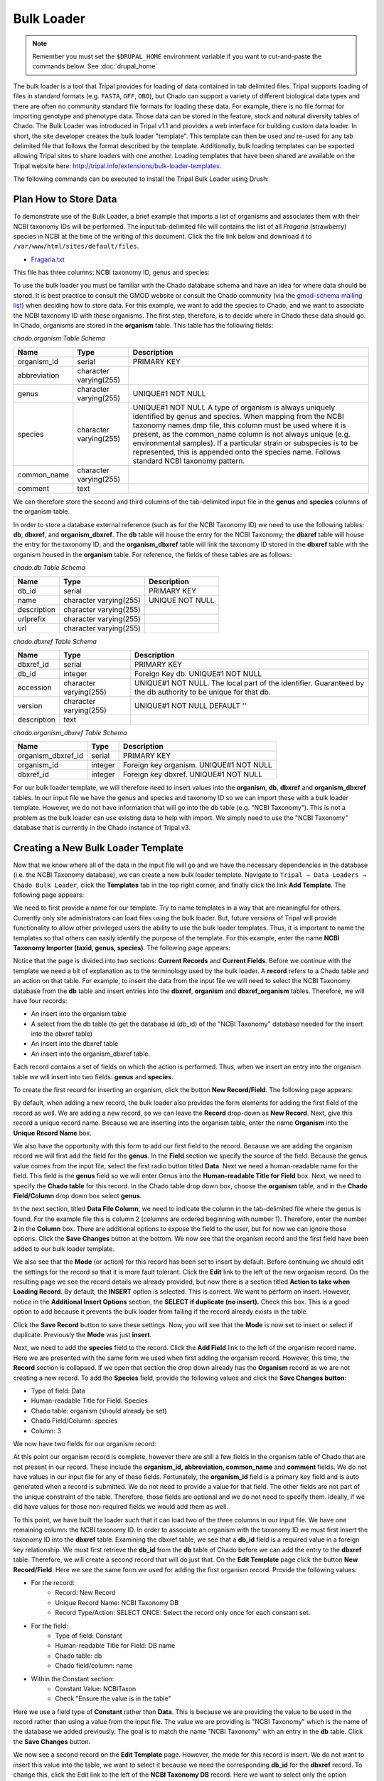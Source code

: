 Bulk Loader
===========

.. note::

  Remember you must set the ``$DRUPAL_HOME`` environment variable if you want to cut-and-paste the commands below. See :doc:`drupal_home`

The bulk loader is a tool that Tripal provides for loading of data contained in tab delimited files. Tripal supports loading of files in standard formats (e.g. ``FASTA``, ``GFF``, ``OBO``), but Chado can support a variety of different biological data types and there are often no community standard file formats for loading these data. For example, there is no file format for importing genotype and phenotype data. Those data can be stored in the feature, stock and natural diversity tables of Chado. The Bulk Loader was introduced in Tripal v1.1 and provides a web interface for building custom data loader. In short, the site developer creates the bulk loader "template". This template can then be used and re-used for any tab delimited file that follows the format described by the template. Additionally, bulk loading templates can be exported allowing Tripal sites to share loaders with one another.  Loading templates that have been shared are available on the Tripal website here: http://tripal.info/extensions/bulk-loader-templates.

The following commands can be executed to install the Tripal Bulk Loader using Drush:

.. code-block bash

  cd /var/www/
  drush pm-enable tripal_bulk_loader

Plan How to Store Data
----------------------

To demonstrate use of the Bulk Loader, a brief example that imports a list of organisms and associates them with their NCBI taxonomy IDs will be performed. The input tab-delimited file will contains the list of all *Fragaria* (strawberry) species in NCBI at the time of the writing of this document.  Click the file link below and download it to ``/var/www/html/sites/default/files``.

* `Fragaria.txt <http://tripal.info/sites/default/files/book_pages/Fragaria_0.txt>`_

.. code-block bash

  cd $DRUPAL_HOME/sites/default/files
  wget http://tripal.info/sites/default/files/book_pages/Fragaria_0.txt


This file has three columns: NCBI taxonomy ID, genus and species:

.. .. csv-table:: Fragaria sample file

  3747    "Fragaria"        "x ananassa"
  57918   "Fragaria"        "vesca"
  60188   "Fragaria"        "nubicola"
  64939   "Fragaria"        "iinumae"
  64940   "Fragaria"        "moschata"
  64941   "Fragaria"        "nilgerrensis"
  64942   "Fragaria"        "viridis"


To use the bulk loader you must be familiar with the Chado database schema and have an idea for where data should be stored. It is best practice to consult the GMOD website or consult the Chado community (via the `gmod-schema mailing list <https://lists.sourceforge.net/lists/listinfo/gmod-schema>`_) when deciding how to store data. For this example, we want to add the species to Chado, and we want to associate the NCBI taxonomy ID with these organisms. The first step, therefore, is to decide where in Chado these data should go. In Chado, organisms are stored in the **organism** table. This table has the following fields:

`chado.organism Table Schema`

.. csv-table::
  :header: "Name",	"Type",	"Description"

  "organism_id",	"serial",	"PRIMARY KEY"
  "abbreviation",	"character varying(255)",
  "genus",	"character varying(255)",	"UNIQUE#1 NOT NULL"
  "species",	"character varying(255)",	"UNIQUE#1 NOT NULL  A type of organism is always uniquely identified by genus and species. When mapping from the NCBI taxonomy names.dmp file, this column must be used where it is present, as the common_name column is not always unique (e.g. environmental samples). If a particular strain or subspecies is to be represented, this is appended onto the species name. Follows standard NCBI taxonomy pattern."
 	"common_name",	"character varying(255)"
 	"comment",	"text"


We can therefore store the second and third columns of the tab-delimited input file in the **genus** and **species** columns of the organism table.

In order to store a database external reference (such as for the NCBI Taxonomy ID) we need to use the following tables: **db**, **dbxref**, and **organism_dbxref**. The **db** table will house the entry for the NCBI Taxonomy; the **dbxref** table will house the entry for the taxonomy ID; and the **organism_dbxref** table will link the taxonomy ID stored in the **dbxref** table with the organism housed in the **organism** table. For reference, the fields of these tables are as follows:


`chado.db Table Schema`

.. csv-table::
  :header: "Name",	"Type",	"Description"

 	"db_id",	"serial",	"PRIMARY KEY"
 	"name",	character varying(255),	"UNIQUE NOT NULL"
 	"description",	"character varying(255)", ""
 	"urlprefix",	"character varying(255)"
 	"url",	"character varying(255)"


`chado.dbxref Table Schema`

.. csv-table::
  :header: "Name",	"Type",	"Description"

 	"dbxref_id",	"serial",	"PRIMARY KEY"
  "db_id",	"integer",	"Foreign Key db.  UNIQUE#1 NOT NULL"
 	"accession",	"character varying(255)",	"UNIQUE#1 NOT NULL.  The local part of the identifier. Guaranteed by the db authority to be unique for that db."
 	"version",	"character varying(255)",	"UNIQUE#1 NOT NULL DEFAULT ''"
 	"description",	"text"


`chado.organism_dbxref Table Schema`

.. csv-table::
  :header: "Name",	"Type",	"Description"

  "organism_dbxref_id", "serial", "PRIMARY KEY"
  "organism_id",	"integer",	"Foreign key organism. UNIQUE#1 NOT NULL"
  "dbxref_id",	"integer",	"Foreign key dbxref.  UNIQUE#1 NOT NULL"


For our bulk loader template, we will therefore need to insert values into the **organism**, **db**, **dbxref** and **organism_dbxref** tables. In our input file we have the genus and species and taxonomy ID so we can import these with a bulk loader template. However, we do not have information that will go into the db table (e.g. "NCBI Taxonomy"). This is not a problem as the bulk loader can use existing data to help with import. We simply need to use the "NCBI Taxonomy" database that is currently in the Chado instance of Tripal v3.

Creating a New Bulk Loader Template
-----------------------------------

Now that we know where all of the data in the input file will go and we have the necessary dependencies in the database (i.e. the NCBI Taxonomy database), we can create a new bulk loader template. Navigate to ``Tripal → Data Loaders → Chado Bulk Loader``, click the **Templates** tab in the top right corner, and finally click the link **Add Template**. The following page appears:

.. image:: ./bulk_loader.1.png

We need to first provide a name for our template. Try to name templates in a way that are meaningful for others. Currently only site administrators can load files using the bulk loader. But, future versions of Tripal will provide functionality to allow other privileged users the ability to use the bulk loader templates. Thus, it is important to name the templates so that others can easily identify the purpose of the template. For this example, enter the name **NCBI Taxonomy Importer (taxid, genus, species)**. The following page appears:

.. image:: ./bulk_loader.2.png

Notice that the page is divided into two sections: **Current Records** and **Current Fields**. Before we continue with the template we need a bit of explanation as to the terminology used by the bulk loader. A **record** refers to a Chado table and an action on that table. For example, to insert the data from the input file we will need to select the NCBI Taxonomy database from the **db** table and insert entries into the **dbxref**, **organism** and **dbxref_organism** tables. Therefore, we will have four records:

* An insert into the organism table
* A select from the db table (to get the database id (db_id) of the "NCBI Taxonomy" database needed for the insert into the dbxref table)
* An insert into the dbxref table
* An insert into the organism_dbxref table.

Each record contains a set of fields on which the action is performed. Thus, when we insert an entry into the organism table we will insert into two fields: **genus** and **species**.

To create the first record for inserting an organism, click the button **New Record/Field**. The following page appears:

.. image:: ./bulk_loader.3.png

By default, when adding a new record, the bulk loader also provides the form elements for adding the first field of the record as well. We are adding a new record, so we can leave the **Record** drop-down as **New Record**. Next, give this record a unique record name. Because we are inserting into the organism table, enter the name **Organism** into the **Unique Record Name** box.

We also have the opportunity with this form to add our first field to the record.  Because we are adding the organism record we will first add the field for the **genus**. In the **Field** section we specify the source of the field. Because the genus value comes from the input file, select the first radio button titled **Data**. Next we need a human-readable name for the field. This field is the **genus** field so we will enter Genus into the **Human-readable Title for Field** box.  Next, we need to specify the **Chado table** for this record. In the Chado table drop down box, choose the **organism** table, and in the **Chado Field/Column** drop down box select **genus**.

In the next section, titled **Data File Column**, we need to indicate the column in the tab-delimited file where the genus is found. For the example file this is column 2 (columns are ordered beginning with number 1). Therefore, enter the number **2** in the **Column** box. There are additional options to expose the field to the user, but for now we can ignore those options. Click the **Save Changes** button at the bottom. We now see that the organism record and the first field have been added to our bulk loader template.

.. image:: ./bulk_loader.4.png

We also see that the **Mode** (or action) for this record has been set to insert by default. Before continuing we should edit the settings for the record so that it is more fault tolerant. Click the **Edit** link to the left of the new organism record. On the resulting page we see the record details we already provided, but now there is a section titled **Action to take when Loading Record**. By default, the **INSERT** option is selected. This is correct. We want to perform an insert. However, notice in the **Additional Insert Options** section, the **SELECT if duplicate (no insert).** Check this box. This is a good option to add because it prevents the bulk loader from failing if the record already exists in the table.

Click the **Save Record** button to save these settings. Now, you will see that the **Mode** is now set to insert or select if duplicate. Previously the **Mode** was just **insert**.

Next, we need to add the **species** field to the record. Click the **Add Field** link to the left of the organism record name. Here we are presented with the same form we used when first adding the organism record. However, this time, the **Record** section is collapsed.  If we open that section the drop down already has the **Organism** record as we are not creating a new record. To add the **Species** field, provide the following values and click the **Save Changes button**:

* Type of field: Data
* Human-readable Title for Field: Species
* Chado table: organism (should already be set)
* Chado Field/Column: species
* Column: 3

We now have two fields for our organism record:

.. image:: ./bulk_loader.5.png

At this point our organism record is complete, however there are still a few fields in the organism table of Chado that are not present in our record. These include the **organism_id, abbreviation, common_name** and **comment** fields. We do not have values in our input file for any of these fields. Fortunately, the **organism_id** field is a primary key field and is auto generated when a record is submitted. We do not need to provide a value for that field. The other fields are not part of the unique constraint of the table. Therefore, those fields are optional and we do not need to specify them. Ideally, if we did have values for those non-required fields we would add them as well.

To this point, we have built the loader such that it can load two of the three columns in our input file. We have one remaining column: the NCBI taxonomy ID. In order to associate an organism with the taxonomy ID we must first insert the taxonomy ID into the **dbxref** table. Examining the dbxref table, we see that a **db_id** field is a required value in a foreign key relationship. We must first retrieve the **db_id** from the **db** table of Chado before we can add the entry to the **dbxref** table. Therefore, we will create a second record that will do just that. On the **Edit Template** page click the button **New Record/Field**. Here we see the same form we used for adding the first organism record. Provide the following values:

* For the record:
   * Record: New Record
   * Unique Record Name: NCBI Taxonomy DB
   * Record Type/Action: SELECT ONCE: Select the record only once for each constant set.
* For the field:
   * Type of field: Constant
   * Human-readable Title for Field: DB name
   * Chado table: db
   * Chado field/column: name
* Within the Constant section:
   * Constant Value:  NCBITaxon
   * Check "Ensure the value is in the table"

Here we use a field type of **Constant** rather than **Data**. This is because we are providing the value to be used in the record rather than using a value from the input file. The value we are providing is "NCBI Taxonomy" which is the name of the database we added previously. The goal is to match the name "NCBI Taxonomy" with an entry in the **db** table. Click the **Save Changes** button.

We now see a second record on the **Edit Template** page. However, the mode for this record is insert. We do not want to insert this value into the table, we want to select it because we need the corresponding **db_id** for the **dbxref** record. To change this, click the Edit link to the left of the **NCBI Taxonomy DB** record. Here we want to select only the option **SELECT ONCE**. We choose this option because the database entry that will be returned by the record will apply for the entire input file. Therefore, we only need to select it one time. Otherwise, the select statement would execute for each row in the input file causing excess queries. Finally, click **Save Record**. The **NCBI Taxonomy DB** record now has a mode of **select once**.  When we created the record, we selected the option to 'SELECT ONCE'.  This means that the bulk loader will perform the action one time for that record for the entire import process.  Because the field is a constant the bulk loader need not execute that record for every row it imports from our input file.  We simply need to select the record once and the record then becomes available for use through the entire import process.

Now that we have a record that selects the **db_id** we can now create the **dbxref** record. For the **dbxref** record there is a unique constraint that requires the **accession**, **db_id** and **version**. The version record has a default value so we only need to create two fields for this new record: the db_id and the accession. We will use the **db_id** from the **NCBI Taxonomy DB** record and the accession is the first column of the input file. First, we will add the **db_id** record. Click the **New Record/Field** button and set the following:

* For the record:
   * Record: New Record
   * Unique Record Name: Taxonomy ID
   * Record Type/Action:  INSERT: insert the record
* For the field:
   * Type of field: Record referral
   * Human-readable Title for Field: NCBI Taxonomy DB ID
   * Chado table: dbxref
   * Chado Field/Column: db_id
* In the Record Referral Section:
   * Record to refer to: NCBI Taxonomy DB
   * Field to refer to: db_id


Click the Save Changes button. The Edit Template page appears.

.. image:: ./bulk_loader.6.png

Again, we need to edit the record to make the loader more fault tolerant. Click the Edit link to the left of the Taxonomy ID record. Select the following:

* Insert
* Select if duplicate

To complete this record, we need to add the accession field. Click the Add field link to the left of the Taxonomy ID record name. Provide the following values:

* For the field:
   * Type of Field: Data
   * Human-readable Title for Field: Accession
   * Chado table: dbxref
   * Chado field/column: accession
* In the Data File Column section:
   * Column: 1

At this state, we should have three records: Organism, NCBI Taxonomy DB, and Taxonomy ID. We can now add the final record that will insert a record into the **organism_dbxref** table. Create this new record with the following details:

* For the record:
   * Record: New Record
   * Unique Record Name: Taxonomy/Organism Linker
   * Check: Insert: insert the record
* For the field:
   * Type of Field: Record Referral
   * Human-readable Title for Field: Accession Ref
   * Chado table: organism_dbxref
   * Chado field/column: dbxref_id
* In the Record Referral section:
   * Record to refer to: Taxonomy ID
   * Field to refer to: dbxref_id

Create the second field:

* For the field:
   * Type of Field: Record Referral
   * Human-readable Title for Field: Organism ID
   * Chado table: organism_dbxref
   * Chado field/column: organism_id
* In the Record Referral section:
   * Record to refer to: Organism
   * Field to refer to: organism_id

​After saving the field.  Edit the record and set the following:

* Change the record mode to: insert or select if duplicate

We are now done! We have created a bulk loader template that reads in a file with three columns containing an NCBI taxonomy ID, a genus and species. The loader places the genus and species in the **organism** table, adds the NCBI Taxonomy ID to the **dbxref** table,  links it to the NCBI Taxonomy entry in the db table, and then adds an entry to the **organism_dbxref** table that links the organism to the NCBI taxonomy Id. The following screen shots show how the template should appear:

.. image:: ./bulk_loader.7.png

To save the template, click the **Save Template** link at the bottom of the page.

Creating a Bulk Loader Job (importing a file)
---------------------------------------------

Now that we have created a bulk loader template we can use it to import a file. We will import the **Fragaria**.txt file downloaded previously. To import a file using a bulk loader template, click the **Add Content** link in the administrative menu and click the **Bulk Loading Job**. A bulk loading job is required each time we want to load a file. Below is a screen shot of the page used for creating a bulk loading job.

.. image:: ./bulk_loader.8.png

Provide the following values:

* Job Name: Import of Fragaria species
* Template: NCBI Taxonomy Importer (taxid, genus species).
* Data File: [DRUPAL_HOME]/sites/default/files/Fragaria_0.txt
* Keep track of inserted IDs: No
* File has a header: No

.. note::

  Be sure to change the [DRUPAL_HOME] token to where Drupal is installed.

Click **Save**. The page then appears as follows:

.. image:: ./bulk_loader.9.png

You can see details about constants that are used by the template and the where the fields from the input file will be stored by clicking the **Data Fields** tab in the table of contents on the left sidebar.

.. image:: ./bulk_loader.10.png

Now that we have created a job, we can submit it for execution by clicking the **Submit Job** button. This adds a job to the Tripal Jobs systems and we can launc the job as we have previously in this tutorial:

.. code-block:: shell

  cd /var/www
  drush trp-run-jobs --username=admin --root=$DRUPAL_HOME

After execution of the job you should see similar output to the terminal window:

.. code-block:: shell


  Tripal Job Launcher
  Running as user 'admin'
  -------------------
  There are 1 jobs queued.
  Calling: tripal_bulk_loader_load_data(2, 7)
  Template: NCBI Taxonomy Importer (taxid, genus, species) (1)
  File: /var/www/html/sites/default/files/Fragaria_0.txt (46 lines)

  Preparing to load...
  Loading...
      Preparing to load the current constant set...
          Open File...
          Start Transaction...
          Defer Constraints...
          Acquiring Table Locks...
              ROW EXCLUSIVE for organism
              ROW EXCLUSIVE for dbxref
              ROW EXCLUSIVE for organism_dbxref
      Loading the current constant set...
  Progress:
  [|||||||||||||||||||||||||||||||||||||||||||||||||||] 100.00%. (46 of 46) Memory: 33962080

Our *Fragaira* species should now be loaded, and we return to the Tripal site to see them. Click on the **Organisms** link in the **Search Data** menu.  In the search form that appears, type "Fragaria" in the **Genus** text box and click the **Filter** button. We should see the list of newly added *Fragaria* species.

.. image:: ./bulk_loader.11.png

Before the organisms will have Tripal pages, the Chado records need to be **Published**.  You can publish them by navigating to **Tripal Content -> Publish Tripal Content**.  Select the **organism** table from the dropdown and run the job.

.. note::

	In Tripal 2, records were synced by naviating to **Tripal → Chado Modules → Organisms**.

Once complete, return to the search form, find a *Fragaria* species that has been published and view its page. You should see a Cross References link in the left table of contents. If you click that link you should see the NCBI Taxonomy ID with a link to the page:

.. image:: ./bulk_loader.12.png


Sharing Your Templates with Others
----------------------------------

Now that our template for loading organisms with NCBI Taxonomy IDs is completed we can share our template loader with anyone else that has a Tripal-based site.  To do this we simply export the template in text format, place it in a text file or directly in an email and send to a collaborator for import into their site.  To do this, navigate to **Tripal → Chado Data Loaders → Buik Loader** and click the **Tempalate** tab at the top.  Here we find a table of all the tempaltes we have created.  We should see our template named **NCBI Taxonomy Importer** (taxid, genus, species).  In the far right colum is a link to export that template.  Licking that link will redirect you to a page where the template is provided in a serialized PHP array.

.. image:: ./bulk_loader.13.png

Cut-and-paste all of the text in the **Export** field and send it to a collaborator.

To import a template that may have been created by someone else, navigate to **Tripal → Chado Data Loaders → Buik Loader** and click the **Tempalate** tab. A link titled Import Template appears above the table of existing importers.  The page that appears when that link is clicked will allow you to import any template shared with you.
